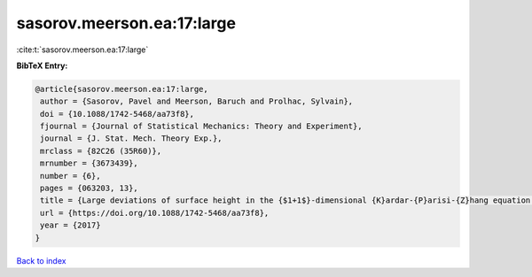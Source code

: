 sasorov.meerson.ea:17:large
===========================

:cite:t:`sasorov.meerson.ea:17:large`

**BibTeX Entry:**

.. code-block:: bibtex

   @article{sasorov.meerson.ea:17:large,
    author = {Sasorov, Pavel and Meerson, Baruch and Prolhac, Sylvain},
    doi = {10.1088/1742-5468/aa73f8},
    fjournal = {Journal of Statistical Mechanics: Theory and Experiment},
    journal = {J. Stat. Mech. Theory Exp.},
    mrclass = {82C26 (35R60)},
    mrnumber = {3673439},
    number = {6},
    pages = {063203, 13},
    title = {Large deviations of surface height in the {$1+1$}-dimensional {K}ardar-{P}arisi-{Z}hang equation: exact long-time results for {$\lambda H<0$}},
    url = {https://doi.org/10.1088/1742-5468/aa73f8},
    year = {2017}
   }

`Back to index <../By-Cite-Keys.rst>`_
